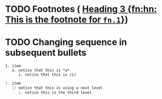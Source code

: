 * TODO Footnotes ( [[file:~/src/ox-tracwiki/tracwiki.org::*Heading%203%20%5Bfn:hn:%20This%20is%20the%20footnote%20for%20=fn.1=%5D][Heading 3 {fn:hn: This is the footnote for =fn.1=}]])
* TODO Changing sequence in subsequent bullets
  #+BEGIN_EXAMPLE
  1. item
     a. notice that this is *a*
        i. notice that this is /i/
  #+END_EXAMPLE
  #+BEGIN_SRC org
    1. item
       1) notice that this is using a next level
          1. notice this is the third level
      
  #+END_SRC

